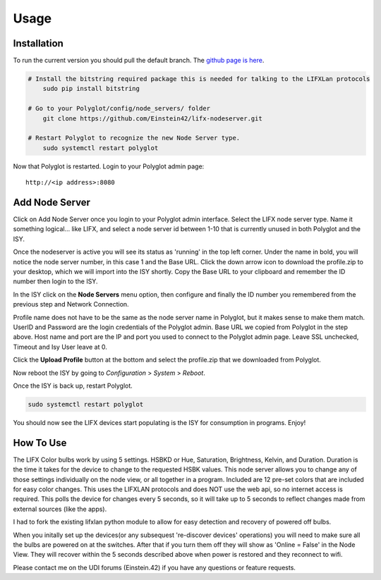 Usage
=====

Installation
~~~~~~~~~~~~

To run the current version you should pull the default branch. The `github page is here 
<https://github.com/Einstein42/lifx-nodeserver>`_.

.. code-block:: bash

    # Install the bitstring required package this is needed for talking to the LIFXLan protocols
	sudo pip install bitstring
	
    # Go to your Polyglot/config/node_servers/ folder
	git clone https://github.com/Einstein42/lifx-nodeserver.git
	
    # Restart Polyglot to recognize the new Node Server type.
	sudo systemctl restart polyglot

Now that Polyglot is restarted. Login to your Polyglot admin page::

    http://<ip address>:8080

Add Node Server
~~~~~~~~~~~~~~~
.. image:: _static/add_nodeserver.png
   :scale: 50 %
   :align: center

Click on Add Node Server once you login to your Polyglot admin interface. Select the
LIFX node server type. Name it something logical... like LIFX, and select
a node server id between 1-10 that is currently unused in both Polyglot and the ISY.

.. image:: _static/add_nodeserver_2.png
   :scale: 50 %
   :align: center

Once the nodeserver is active you will see its status as 'running' in the top left corner. Under 
the name in bold, you will notice the node server number, in this case 1 and the Base URL.
Click the down arrow icon to download the profile.zip to your desktop, which we will import
into the ISY shortly. Copy the Base URL to your clipboard and remember the ID number then 
login to the ISY.

.. image:: _static/nodeserver.png
   :scale: 50 %
   :align: center

In the ISY click on the **Node Servers** menu option, then configure and finally the ID
number you remembered from the previous step and Network Connection.

Profile name does not have to be the same as the node server name in Polyglot, but it makes
sense to make them match. UserID and Password are the login credentials of the Polyglot 
admin. Base URL we copied from Polyglot in the step above. Host name and port are the
IP and port you used to connect to the Polyglot admin page. Leave SSL unchecked, Timeout 
and Isy User leave at 0.

Click the **Upload Profile** button at the bottom and select the profile.zip that we downloaded
from Polyglot.

.. image:: _static/isy_node.png
   :scale: 75 %
   :align: center

Now reboot the ISY by going to *Configuration* > *System* > *Reboot*.

Once the ISY is back up, restart Polyglot.

.. code-block:: bash

    sudo systemctl restart polyglot

You should now see the LIFX devices start populating is the ISY for consumption in programs. Enjoy!

How To Use
~~~~~~~~~~

The LIFX Color bulbs work by using 5 settings. HSBKD or Hue, Saturation, Brightness, Kelvin, and Duration.
Duration is the time it takes for the device to change to the requested HSBK values. This node server allows 
you to change any of those settings individually on the node view, or all together in a program.  Included 
are 12 pre-set colors that are included for easy color changes. This uses the LIFXLAN protocols and does NOT
use the web api, so no internet access is required. This polls the device for changes every 5 seconds, so it will
take up to 5 seconds to reflect changes made from external sources (like the apps). 

I had to fork the existing lifxlan python module to allow for easy detection and recovery of powered off bulbs.

When you initally set up the devices(or any subsequest 're-discover devices' operations) you will need to make 
sure all the bulbs are powered on at the switches. After that if you turn them off they will show as 'Online = False'
in the Node View. They will recover within the 5 seconds described above when power is restored and they 
reconnect to wifi.

Please contact me on the UDI forums (Einstein.42) if you have any questions or feature requests.
